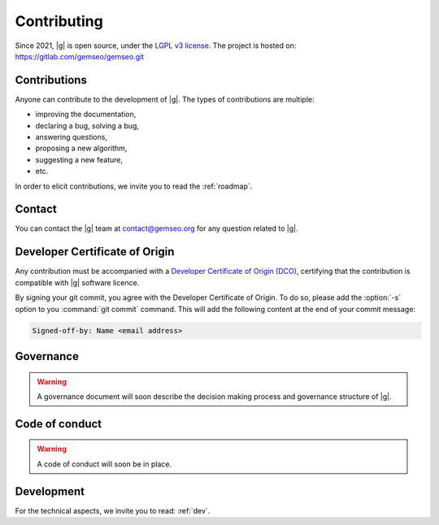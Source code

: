 ..
   Copyright 2021 IRT Saint Exupéry, https://www.irt-saintexupery.com

   This work is licensed under the Creative Commons Attribution-ShareAlike 4.0
   International License. To view a copy of this license, visit
   http://creativecommons.org/licenses/by-sa/4.0/ or send a letter to Creative
   Commons, PO Box 1866, Mountain View, CA 94042, USA.

.. _contributing:

Contributing
============

Since 2021, |g| is open source,
under the `LGPL v3 license <https://www.gnu.org/licenses/lgpl-3.0.en.html>`_.
The project is hosted on: https://gitlab.com/gemseo/gemseo.git

Contributions
-------------

Anyone can contribute to the development of |g|.
The types of contributions are multiple:

- improving the documentation,
- declaring a bug, solving a bug,
- answering questions,
- proposing a new algorithm,
- suggesting a new feature,
- etc.

In order to elicit contributions, we invite you to read the :ref:`roadmap`.

Contact
-------

You can contact the |g| team at contact@gemseo.org for any question related to |g|.

Developer Certificate of Origin
-------------------------------

Any contribution must be accompanied with a
`Developer Certificate of Origin (DCO) <https://developercertificate.org/>`_,
certifying that the contribution is compatible with |g| software licence.

By signing your git commit,
you agree with the Developer Certificate of Origin.
To do so, please add the :option:`-s` option to you :command:`git commit` command.
This will add the following content at the end of your commit message:

.. code-block:: bash

   Signed-off-by: Name <email address>

Governance
----------

.. warning::

   A governance document will soon describe the decision making process and governance structure of |g|.

Code of conduct
---------------

.. warning::

   A code of conduct will soon be in place.

Development
-----------

For the technical aspects, we invite you to read: :ref:`dev`.
